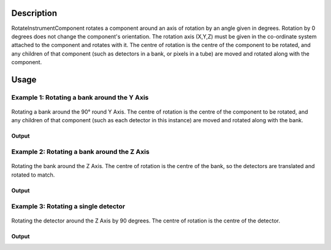 .. algorithm::

.. summary::

.. alias::

.. properties::

Description
-----------

RotateInstrumentComponent rotates a component around an axis of rotation
by an angle given in degrees. Rotation by 0 degrees does not change the
component's orientation. The rotation axis (X,Y,Z) must be given in the
co-ordinate system attached to the component and rotates with it.
The centre of rotation is the centre of the component to be rotated,
and any children of that component (such as detectors in a bank, or pixels in a tube) 
are moved and rotated along with the component.

Usage
-----

Example 1: Rotating a bank around the Y Axis
############################################
  
.. figure:: ../images/RotateBank90.png
   :alt: RotateBank90.png‎
   :align: center
   :figwidth: image

   Rotating a bank around the 90° round Y Axis.  The centre of rotation is the centre of the component to be rotated, and any children of that component (such as each detector in this instance) are moved and rotated along with the bank.

.. testcode:: ExBank

  # Load a MUSR file
  musr = Load('MUSR00015189')
  # and use the first workspace in the workspace group
  ws = mtd['musr_1']

  def pos3D_as_str(pos, digits=6):
     """ Produces a string with a V3D position (x, y, z) from a V3D object,
         using a fixed limited number of digits (for robust string comparisons).
     """
     def nz(value):
        """ Handles potential issues with +-0 (for 6 digits text output) """
        return 0.0 if abs(value) < 1e-7 else value

     precision = str(digits)
     format_str = '[{0:.'+precision+'f}, {1:.'+precision+'f}, {2:.'+precision+'f}]'
     result = format_str.format(nz(pos.getX()), nz(pos.getY()), nz(pos.getZ()))
     return result

  print('Original positions of detectors 1 and 2')
  opos1 = ws.getInstrument().getDetector(1).getPos()
  opos2 = ws.getInstrument().getDetector(2).getPos()
  print('Det 1: {0:.6f}'.format(pos3D_as_str(opos1)))
  print('Det 2: {0:.6f}'.format(pos3D_as_str(opos2)))

  # Rotate bank 'back' around the Z axis by 90
  RotateInstrumentComponent( ws, ComponentName='back', X=0,Y=1,Z=0, Angle=90.0 )

  print('Positions of detectors 1 and 2 after rotation')
  pos1 = ws.getInstrument().getDetector(1).getPos()
  pos2 = ws.getInstrument().getDetector(2).getPos()
  print('Det 1: {0:.6f}'.format(pos3D_as_str(pos1)))
  print('Det 2: {0:.6f}'.format(pos3D_as_str(pos2)))


Output
^^^^^^

.. testoutput:: ExBank

  Original positions of detectors 1 and 2
  Det 1: [-0.088815, -0.108221, 0.145000]
  Det 2: [-0.065996, -0.123469, 0.145000]
  Positions of detectors 1 and 2 after rotation
  Det 1: [0.000000, -0.108221, 0.233815]
  Det 2: [0.000000, -0.123469, 0.210996]

Example 2: Rotating a bank around the Z Axis
############################################

.. figure:: ../images/RotateBank3Dets.png
   :alt: RotateBank3Dets.png‎
   :align: center
   :figwidth: image

   Rotating the bank around the Z Axis.  The centre of rotation is the centre of the bank, so the detectors are translated and rotated to match.

.. testcode:: ExBank2

  # Load a MUSR file
  musr = Load('MUSR00015189')
  # and use the first workspace in the workspace group
  ws = mtd['musr_1']

  def pos3D_as_str(pos, digits=6):
     """ Produces a string with a V3D position (x, y, z) from a V3D object,
         using a fixed limited number of digits (for robust string comparisons).
     """
     def nz(value):
        """ Handles potential issues with +-0 (for 6 digits text output) """
        return 0.0 if abs(value) < 1e-7 else value

     precision = str(digits)
     format_str = '[{0:.'+precision+'f}, {1:.'+precision+'f}, {2:.'+precision+'f}]'
     result = format_str.format(nz(pos.getX()), nz(pos.getY()), nz(pos.getZ()))
     return result

  print('Original positions of detectors 1 and 4')
  opos1 = ws.getInstrument().getDetector(1).getPos()
  opos4 = ws.getInstrument().getDetector(4).getPos()
  print('Det 1: {0:.6f}'.format(pos3D_as_str(opos1)))
  print('Det 4: {0:.6f}'.format(pos3D_as_str(opos4)))

  # Rotate bank 'back' around the Z axis by 3 detectors.
  RotateInstrumentComponent( ws, ComponentName='back', X=0,Y=0,Z=1, Angle=3*360.0 / 32 )

  print('Positions of detector 1 after rotation')
  pos1 = ws.getInstrument().getDetector(1).getPos()
  print('Det 1: {0:.6f}'.format(pos3D_as_str(pos1)))
  print('Detector 1 took place of detector 4')

Output
^^^^^^

.. testoutput:: ExBank2

  Original positions of detectors 1 and 4
  Det 1: [-0.088815, -0.108221, 0.145000]
  Det 4: [-0.013722, -0.139326, 0.145000]
  Positions of detector 1 after rotation
  Det 1: [-0.013722, -0.139326, 0.145000]
  Detector 1 took place of detector 4

Example 3: Rotating a single detector
#####################################

.. figure:: ../images/RotateDetector.png
   :alt: RotateDetector.png‎
   :align: center
   :figwidth: image

   Rotating the detector around the Z Axis by 90 degrees.  The centre of rotation is the centre of the detector.

.. testcode:: ExDet

  import numpy as np

  # Load a MUSR file
  musr = Load('MUSR00015189')
  # and use the first workspace in the workspace group
  ws = mtd['musr_1']

  # Rotating a detector doesn't change its position, just its orientation

  # Original position of detector 33
  print(ws.getInstrument().getDetector(33).getPos())

  # Caclulate the solid angles for all detectors in the instrument
  # The result is a single-bin workspace with solid angles for all spectra in ws
  saws = SolidAngle( ws )
  # Collect the solid angles from the first bin in saws and save them in numpy array.
  # Numpy module makes it easy to manipulate arrays
  sa1 = np.array( [ saws.readY(i)[0] for i in range(saws.getNumberHistograms()) ] )

  # Rotate detector 33 around the Z axis by 90 degrees.
  RotateInstrumentComponent( ws, DetectorID=33, X=0,Y=0,Z=1, Angle=90 )

  # Check the position of detector 33 stays unchanged
  print(ws.getInstrument().getDetector(33).getPos())

  # Calculate the solid angles after rotation
  saws = SolidAngle( ws )
  sa2 = np.array( [ saws.readY(i)[0] for i in range(saws.getNumberHistograms()) ] )

  # Take element by element difference of the solid angles
  diff = sa2 - sa1
  print(diff)
  print('The non-zero difference {} is due to detector {}'.format(diff[32], ws.getDetector(32).getID()))

Output
^^^^^^

.. testoutput:: ExDet

  [0.0888151,-0.108221,-0.145]
  [0.0888151,-0.108221,-0.145]
  [ 0.          0.          0.          0.          0.          0.          0.
    0.          0.          0.          0.          0.          0.          0.
    0.          0.          0.          0.          0.          0.          0.
    0.          0.          0.          0.          0.          0.          0.
    0.          0.          0.          0.         -0.04645313  0.          0.
    0.          0.          0.          0.          0.          0.          0.
    0.          0.          0.          0.          0.          0.          0.
    0.          0.          0.          0.          0.          0.          0.
    0.          0.          0.          0.          0.          0.          0.
    0.        ]
  The non-zero difference -0.0464531276188 is due to detector 33

.. categories::

.. sourcelink::
